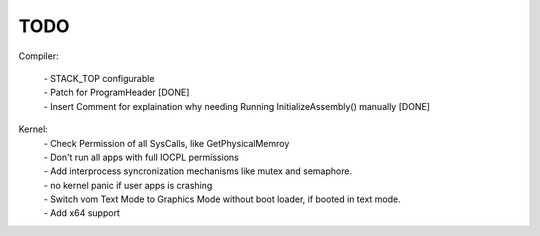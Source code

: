TODO
====

Compiler:

  | - STACK_TOP configurable
  | - Patch for ProgramHeader [DONE]
  | - Insert Comment for explaination why needing Running InitializeAssembly() manually [DONE]

Kernel:
  | - Check Permission of all SysCalls, like GetPhysicalMemroy
  | - Don't run all apps with full IOCPL permissions
  | - Add interprocess syncronization mechanisms like mutex and semaphore.
  | - no kernel panic if user apps is crashing
  | - Switch vom Text Mode to Graphics Mode without boot loader, if booted in text mode.
  | - Add x64 support

